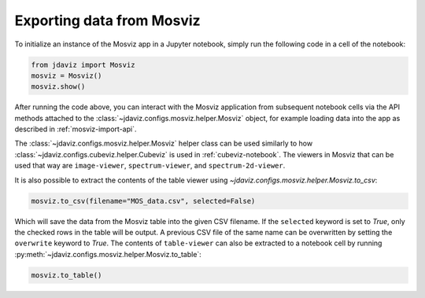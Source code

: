 .. _mosviz-notebook:

***************************
Exporting data from Mosviz
***************************

To initialize an instance of the Mosviz app in a Jupyter notebook, simply run
the following code in a cell of the notebook:

.. code-block:: python

    from jdaviz import Mosviz
    mosviz = Mosviz()
    mosviz.show()

After running the code above, you can interact with the Mosviz application from
subsequent notebook cells via the API methods attached to the
:class:`~jdaviz.configs.mosviz.helper.Mosviz` object,
for example loading data into the app as described in :ref:`mosviz-import-api`.

.. seealso::

    :ref:`Cubeviz data export <cubeviz-notebook>`
        Cubeviz documentation on data exporting.

The :class:`~jdaviz.configs.mosviz.helper.Mosviz` helper class can be used similarly to how
:class:`~jdaviz.configs.cubeviz.helper.Cubeviz` is used in :ref:`cubeviz-notebook`.
The viewers in Mosviz that can be used that way are ``image-viewer``, ``spectrum-viewer``,
and ``spectrum-2d-viewer``.

It is also possible to extract the contents of the table viewer using
`~jdaviz.configs.mosviz.helper.Mosviz.to_csv`:

.. code-block:: python

    mosviz.to_csv(filename="MOS_data.csv", selected=False)

Which will save the data from the Mosviz table into the given CSV filename.
If the ``selected`` keyword is set to `True`, only the checked
rows in the table will be output. A previous CSV file of the same name can
be overwritten by setting the ``overwrite`` keyword to `True`.
The contents of ``table-viewer`` can also be extracted to a notebook cell by
running :py:meth:`~jdaviz.configs.mosviz.helper.Mosviz.to_table`:

.. code-block:: python

    mosviz.to_table()
